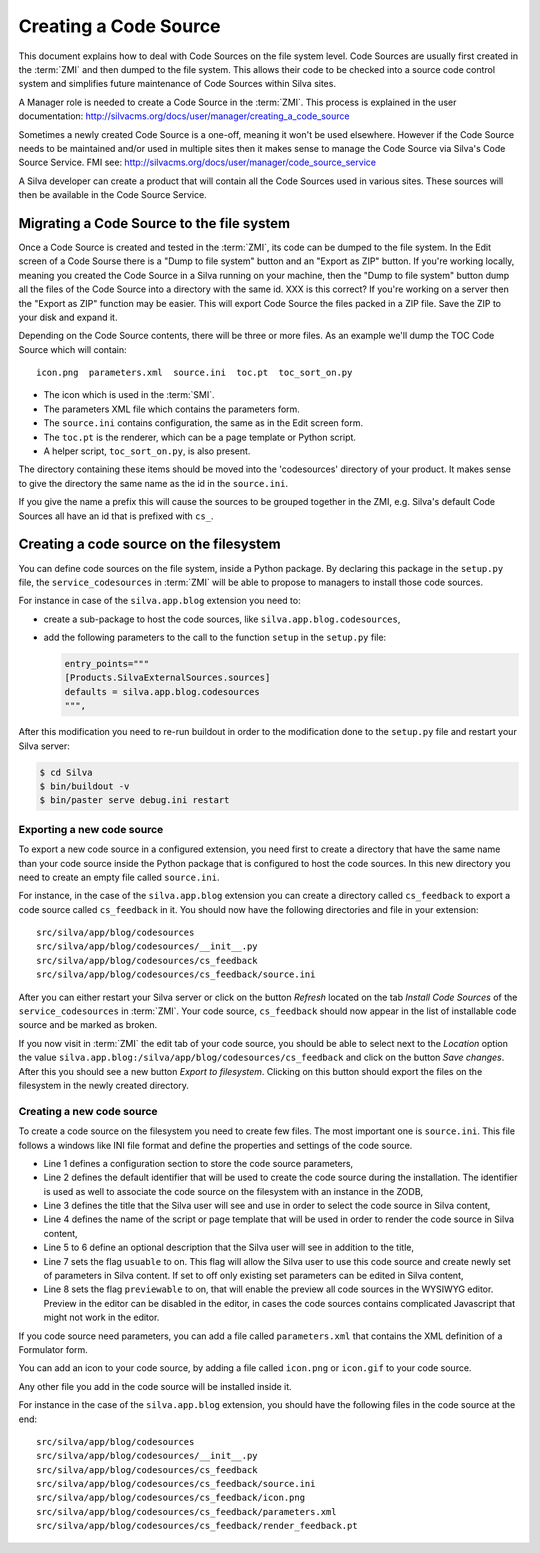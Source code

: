 Creating a Code Source
======================

This document explains how to deal with Code Sources on the file
system level. Code Sources are usually first created in the
:term:`ZMI` and then dumped to the file system. This allows their code
to be checked into a source code control system and simplifies future
maintenance of Code Sources within Silva sites.

A Manager role is needed to create a Code Source in the
:term:`ZMI`. This process is explained in the user documentation:
http://silvacms.org/docs/user/manager/creating_a_code_source

Sometimes a newly created Code Source is a one-off, meaning it won't
be used elsewhere. However if the Code Source needs to be maintained
and/or used in multiple sites then it makes sense to manage the Code
Source via Silva's Code Source Service. FMI see:
http://silvacms.org/docs/user/manager/code_source_service

A Silva developer can create a product that will contain all the Code
Sources used in various sites. These sources will then be available in
the Code Source Service.

Migrating a Code Source to the file system
------------------------------------------

Once a Code Source is created and tested in the :term:`ZMI`, its code
can be dumped to the file system. In the Edit screen of a Code Sourse
there is a "Dump to file system" button and an "Export as ZIP"
button. If you're working locally, meaning you created the Code Source
in a Silva running on your machine, then the "Dump to file system"
button dump all the files of the Code Source into a directory with the
same id. XXX is this correct?  If you're working on a server then the
"Export as ZIP" function may be easier.  This will export Code Source
the files packed in a ZIP file. Save the ZIP to your disk and expand
it.

Depending on the Code Source contents, there will be three or more
files. As an example we'll dump the TOC Code Source which will
contain::

  icon.png  parameters.xml  source.ini  toc.pt  toc_sort_on.py


* The icon which is used in the :term:`SMI`.

* The parameters XML file which contains the parameters form.

* The ``source.ini`` contains configuration, the same as in the Edit
  screen form.

* The ``toc.pt`` is the renderer, which can be a page template or Python script.

* A helper script, ``toc_sort_on.py``, is also present.

The directory containing these items should be moved into the
'codesources' directory of your product. It makes sense to give the
directory the same name as the id in the ``source.ini``.

If you give the name a prefix this will cause the sources to be
grouped together in the ZMI, e.g. Silva's default Code Sources all
have an id that is prefixed with ``cs_``.

Creating a code source on the filesystem
----------------------------------------

You can define code sources on the file system, inside a Python
package. By declaring this package in the ``setup.py`` file, the
``service_codesources`` in :term:`ZMI` will be able to propose to
managers to install those code sources.

For instance in case of the ``silva.app.blog`` extension you need to:

- create a sub-package to host the code sources, like
  ``silva.app.blog.codesources``,

- add the following parameters to the call to the function ``setup``
  in the ``setup.py`` file:

  .. code-block:: python

     entry_points="""
     [Products.SilvaExternalSources.sources]
     defaults = silva.app.blog.codesources
     """,

After this modification you need to re-run buildout in order to the
modification done to the ``setup.py`` file and restart your Silva
server:

.. code-block:: sh

   $ cd Silva
   $ bin/buildout -v
   $ bin/paster serve debug.ini restart


Exporting a new code source
~~~~~~~~~~~~~~~~~~~~~~~~~~~

To export a new code source in a configured extension, you need first
to create a directory that have the same name than your code source
inside the Python package that is configured to host the code
sources. In this new directory you need to create an empty file called
``source.ini``.

For instance, in the case of the ``silva.app.blog`` extension you can
create a directory called ``cs_feedback`` to export a code source
called ``cs_feedback`` in it. You should now have the following
directories and file in your extension::

  src/silva/app/blog/codesources
  src/silva/app/blog/codesources/__init__.py
  src/silva/app/blog/codesources/cs_feedback
  src/silva/app/blog/codesources/cs_feedback/source.ini

After you can either restart your Silva server or click on the button
*Refresh* located on the tab *Install Code Sources* of the
``service_codesources`` in :term:`ZMI`. Your code source,
``cs_feedback`` should now appear in the list of installable code
source and be marked as broken.

If you now visit in :term:`ZMI` the edit tab of your code source, you
should be able to select next to the *Location* option the value
``silva.app.blog:/silva/app/blog/codesources/cs_feedback`` and click
on the button *Save changes*. After this you should see a new button
*Export to filesystem*. Clicking on this button should export the
files on the filesystem in the newly created directory.

Creating a new code source
~~~~~~~~~~~~~~~~~~~~~~~~~~

To create a code source on the filesystem you need to create few
files. The most important one is ``source.ini``. This file follows a
windows like INI file format and define the properties and settings of
the code source.

.. code-block:: buildout
   :linenos:

   [source]
   id = cs_feedback
   title = Blog article feedback
   render_id = render_feedback
   description = Display the feedback that was posted on the
      article of a blog.
   usuable = on
   previewable = on

- Line 1 defines a configuration section to store the code source
  parameters,

- Line 2 defines the default identifier that will be used to create
  the code source during the installation. The identifier is used as
  well to associate the code source on the filesystem with an instance
  in the ZODB,

- Line 3 defines the title that the Silva user will see and use in
  order to select the code source in Silva content,

- Line 4 defines the name of the script or page template that will be
  used in order to render the code source in Silva content,

- Line 5 to 6 define an optional description that the Silva user will
  see in addition to the title,

- Line 7 sets the flag ``usuable`` to on. This flag will allow the
  Silva user to use this code source and create newly set of
  parameters in Silva content. If set to off only existing set
  parameters can be edited in Silva content,

- Line 8 sets the flag ``previewable`` to on, that will enable the
  preview all code sources in the WYSIWYG editor. Preview in the
  editor can be disabled in the editor, in cases the code sources
  contains complicated Javascript that might not work in the editor.

If you code source need parameters, you can add a file called
``parameters.xml`` that contains the XML definition of a Formulator
form.

You can add an icon to your code source, by adding a file called
``icon.png`` or ``icon.gif`` to your code source.

Any other file you add in the code source will be installed inside it.

For instance in the case of the ``silva.app.blog`` extension, you
should have the following files in the code source at the end::

  src/silva/app/blog/codesources
  src/silva/app/blog/codesources/__init__.py
  src/silva/app/blog/codesources/cs_feedback
  src/silva/app/blog/codesources/cs_feedback/source.ini
  src/silva/app/blog/codesources/cs_feedback/icon.png
  src/silva/app/blog/codesources/cs_feedback/parameters.xml
  src/silva/app/blog/codesources/cs_feedback/render_feedback.pt
